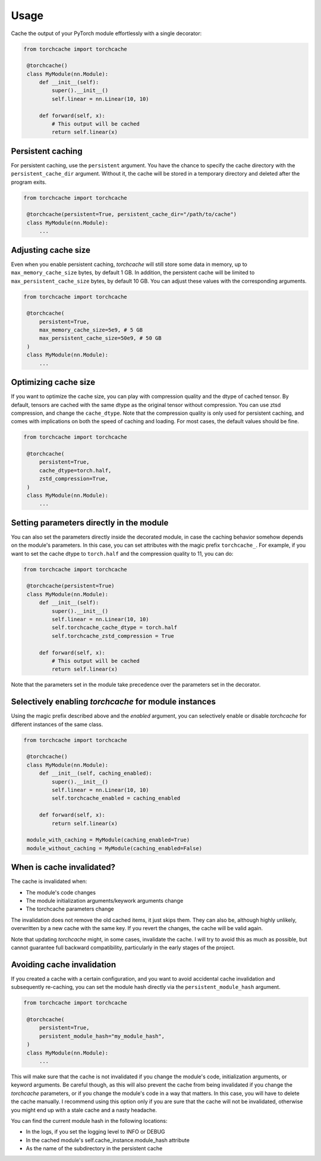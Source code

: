 Usage
=====

Cache the output of your PyTorch module effortlessly with a single decorator:

.. code-block:: python

   from torchcache import torchcache

    @torchcache()
    class MyModule(nn.Module):
        def __init__(self):
            super().__init__()
            self.linear = nn.Linear(10, 10)

        def forward(self, x):
            # This output will be cached
            return self.linear(x)

Persistent caching
------------------

For persistent caching, use the ``persistent`` argument. You have the chance to specify the cache directory with the ``persistent_cache_dir`` argument. Without it, the cache will be stored in a temporary directory and deleted after the program exits.

.. code-block:: python

   from torchcache import torchcache

    @torchcache(persistent=True, persistent_cache_dir="/path/to/cache")
    class MyModule(nn.Module):
        ...

Adjusting cache size
--------------------

Even when you enable persistent caching, `torchcache` will still store some data in memory, up to ``max_memory_cache_size`` bytes, by default 1 GB. In addition, the persistent cache will be limited to ``max_persistent_cache_size`` bytes, by default 10 GB. You can adjust these values with the corresponding arguments.

.. code-block:: python

   from torchcache import torchcache

    @torchcache(
        persistent=True,
        max_memory_cache_size=5e9, # 5 GB
        max_persistent_cache_size=50e9, # 50 GB
    )
    class MyModule(nn.Module):
        ...

Optimizing cache size
---------------------

If you want to optimize the cache size, you can play with compression quality and the dtype of cached tensor. By default, tensors are cached with the same dtype as the original tensor without compression. You can use ztsd compression, and change the ``cache_dtype``. Note that the compression quality is only used for persistent caching, and comes with implications on both the speed of caching and loading. For most cases, the default values should be fine.

.. code-block:: python

   from torchcache import torchcache

    @torchcache(
        persistent=True,
        cache_dtype=torch.half,
        zstd_compression=True,
    )
    class MyModule(nn.Module):
        ...

Setting parameters directly in the module
-----------------------------------------

You can also set the parameters directly inside the decorated module, in case the caching behavior somehow depends on the module's parameters. In this case, you can set attributes with the magic prefix ``torchcache_``. For example, if you want to set the cache dtype to ``torch.half`` and the compression quality to 11, you can do:

.. code-block:: python

   from torchcache import torchcache

    @torchcache(persistent=True)
    class MyModule(nn.Module):
        def __init__(self):
            super().__init__()
            self.linear = nn.Linear(10, 10)
            self.torchcache_cache_dtype = torch.half
            self.torchcache_zstd_compression = True

        def forward(self, x):
            # This output will be cached
            return self.linear(x)

Note that the parameters set in the module take precedence over the parameters set in the decorator.

Selectively enabling `torchcache` for module instances
------------------------------------------------------

Using the magic prefix described above and the `enabled` argument, you can selectively enable or disable `torchcache` for different instances of the same class.

.. code-block:: python

   from torchcache import torchcache

    @torchcache()
    class MyModule(nn.Module):
        def __init__(self, caching_enabled):
            super().__init__()
            self.linear = nn.Linear(10, 10)
            self.torchcache_enabled = caching_enabled

        def forward(self, x):
            return self.linear(x)

    module_with_caching = MyModule(caching_enabled=True)
    module_without_caching = MyModule(caching_enabled=False)

When is cache invalidated?
--------------------------

The cache is invalidated when:

- The module's code changes
- The module initialization arguments/keywork arguments change
- The torchcache parameters change

The invalidation does not remove the old cached items, it just skips them. They can also be, although highly unlikely, overwritten by a new cache with the same key. If you revert the changes, the cache will be valid again.

Note that updating `torchcache` might, in some cases, invalidate the cache. I will try to avoid this as much as possible, but cannot guarantee full backward compatibility, particularly in the early stages of the project.

Avoiding cache invalidation
---------------------------

If you created a cache with a certain configuration, and you want to avoid accidental cache invalidation and subsequently re-caching, you can set the module hash directly via the ``persistent_module_hash`` argument.

.. code-block:: python

   from torchcache import torchcache

    @torchcache(
        persistent=True,
        persistent_module_hash="my_module_hash",
    )
    class MyModule(nn.Module):
        ...

This will make sure that the cache is not invalidated if you change the module's code, initialization arguments, or keyword arguments. Be careful though, as this will also prevent the cache from being invalidated if you change the `torchcache` parameters, or if you change the module's code in a way that matters. In this case, you will have to delete the cache manually. I recommend using this option only if you are sure that the cache will not be invalidated, otherwise you might end up with a stale cache and a nasty headache.

You can find the current module hash in the following locations:

- In the logs, if you set the logging level to INFO or DEBUG
- In the cached module's self.cache_instance.module_hash attribute
- As the name of the subdirectory in the persistent cache
